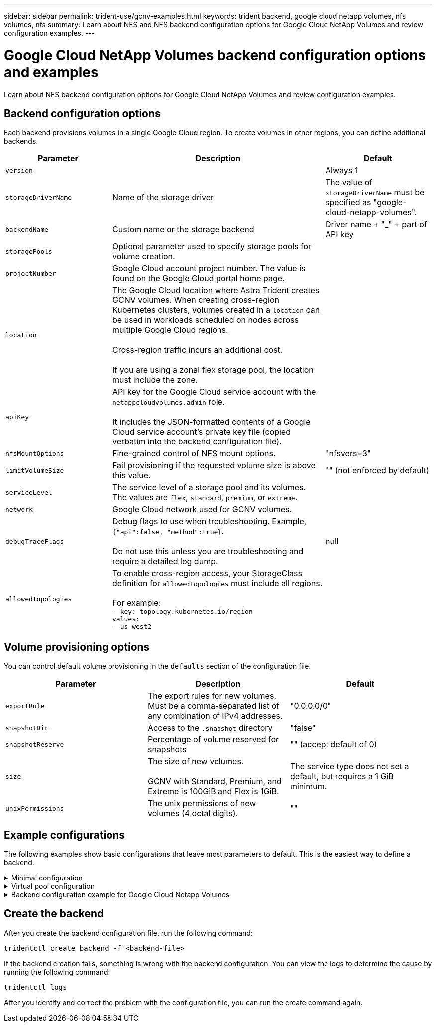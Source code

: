 ---
sidebar: sidebar
permalink: trident-use/gcnv-examples.html
keywords: trident backend, google cloud netapp volumes, nfs volumes, nfs
summary: Learn about NFS and NFS backend configuration options for Google Cloud NetApp Volumes and review configuration examples.
---

= Google Cloud NetApp Volumes backend configuration options and examples
:hardbreaks:
:icons: font
:imagesdir: ../media/

[.lead]
Learn about NFS backend configuration options for Google Cloud NetApp Volumes and review configuration examples. 

== Backend configuration options

Each backend provisions volumes in a single Google Cloud region. To create volumes in other regions, you can define additional backends. 

[cols="1, 2, 1",options="header"]
|===
|Parameter |Description |Default
|`version` | |Always 1

|`storageDriverName` | Name of the storage driver |The value of `storageDriverName` must be specified as "google-cloud-netapp-volumes".

|`backendName`  |Custom name or the storage backend |Driver name + "_" + part of API key

|`storagePools` | Optional parameter used to specify storage pools for volume creation. |

|`projectNumber` |Google Cloud account project number. The value is found on the Google Cloud portal home page. |

|`location` |The Google Cloud location where Astra Trident creates GCNV volumes. When creating cross-region Kubernetes clusters, volumes created in a `location` can be used in workloads scheduled on nodes across multiple Google Cloud regions. 

Cross-region traffic incurs an additional cost.

If you are using a zonal flex storage pool, the location must include the zone.|

|`apiKey` |API key for the Google Cloud service account with the `netappcloudvolumes.admin` role. 

It includes the JSON-formatted contents of a Google Cloud service account's private key file (copied verbatim into the backend configuration file). |

|`nfsMountOptions` |Fine-grained control of NFS mount options. |"nfsvers=3"

|`limitVolumeSize`  |Fail provisioning if the requested volume size is above this value. |"" (not enforced by default)

| `serviceLevel` | The service level of a storage pool and its volumes.
The values are `flex`, `standard`, `premium`, or `extreme`.|

|`network` |Google Cloud network used for GCNV volumes. |

|`debugTraceFlags` |Debug flags to use when troubleshooting. Example, `{"api":false, "method":true}`. 

Do not use this unless you are troubleshooting and require a detailed log dump. |null

|`allowedTopologies` | To enable cross-region access, your StorageClass definition for `allowedTopologies` must include all regions. 

For example:
`- key: topology.kubernetes.io/region
  values:
  - us-west2`
|
|===

== Volume provisioning options

You can control default volume provisioning in the `defaults` section of the configuration file. 

[cols=",,",options="header",]
|===
|Parameter |Description |Default
|`exportRule` |The export rules for new volumes. Must be a comma-separated list of any combination of IPv4 addresses. |"0.0.0.0/0"
|`snapshotDir` |Access to the `.snapshot` directory | "false"
|`snapshotReserve` |Percentage of volume reserved for snapshots |"" (accept default of 0)
|`size` |The size of new volumes. 

GCNV with Standard, Premium, and Extreme is 100GiB and Flex is 1GiB.

| 

The service type does not set a default, but requires a 1 GiB minimum.  

|`unixPermissions` |The unix permissions of new volumes (4 octal digits).| ""

|===

== Example configurations
The following examples show basic configurations that leave most parameters to default. This is the easiest way to define a backend.

.Minimal configuration
[%collapsible%closed]
====
This is the absolute minimum backend configuration. With this configuration, Astra Trident discovers all of your storage pools delegated to Google Cloud NetApp Volumes in the configured location, and places new volumes on one of those pools randomly. Because `nasType` is omitted, the `nfs` default applies and the backend will provision for NFS volumes. 

This configuration is ideal when you are just getting started with Google Cloud NetApp Volumes and trying things out, but in practice you are going to want to provide additional scoping for the volumes you provision. 

----
---

apiVersion: trident.netapp.io/v1
kind: TridentBackendConfig
metadata:
  name: <name of backend>
spec:
  version: 1
  storageDriverName: google-cloud-netapp-volumes
  projectNumber: '012345678901'
  location: us-west2
  apiKey:
    type: service_account
    project_id: my-gcp-project
    private_key_id: "<id_value>"
    private_key: |
      -----BEGIN PRIVATE KEY-----
      znHczZsrrtHisIsAbOguSaPIKeyAZNchRAGzlzZE4jK3bl/qp8B4Kws8zX5ojY9m
      znHczZsrrtHisIsAbOguSaPIKeyAZNchRAGzlzZE4jK3bl/qp8B4Kws8zX5ojY9m
      znHczZsrrtHisIsAbOguSaPIKeyAZNchRAGzlzZE4jK3bl/qp8B4Kws8zX5ojY9m
      znHczZsrrtHisIsAbOguSaPIKeyAZNchRAGzlzZE4jK3bl/qp8B4Kws8zX5ojY9m
      znHczZsrrtHisIsAbOguSaPIKeyAZNchRAGzlzZE4jK3bl/qp8B4Kws8zX5ojY9m
      znHczZsrrtHisIsAbOguSaPIKeyAZNchRAGzlzZE4jK3bl/qp8B4Kws8zX5ojY9m
      znHczZsrrtHisIsAbOguSaPIKeyAZNchRAGzlzZE4jK3bl/qp8B4Kws8zX5ojY9m
      znHczZsrrtHisIsAbOguSaPIKeyAZNchRAGzlzZE4jK3bl/qp8B4Kws8zX5ojY9m
      znHczZsrrtHisIsAbOguSaPIKeyAZNchRAGzlzZE4jK3bl/qp8B4Kws8zX5ojY9m
      znHczZsrrtHisIsAbOguSaPIKeyAZNchRAGzlzZE4jK3bl/qp8B4Kws8zX5ojY9m
      znHczZsrrtHisIsAbOguSaPIKeyAZNchRAGzlzZE4jK3bl/qp8B4Kws8zX5ojY9m
      znHczZsrrtHisIsAbOguSaPIKeyAZNchRAGzlzZE4jK3bl/qp8B4Kws8zX5ojY9m
      znHczZsrrtHisIsAbOguSaPIKeyAZNchRAGzlzZE4jK3bl/qp8B4Kws8zX5ojY9m
      znHczZsrrtHisIsAbOguSaPIKeyAZNchRAGzlzZE4jK3bl/qp8B4Kws8zX5ojY9m
      znHczZsrrtHisIsAbOguSaPIKeyAZNchRAGzlzZE4jK3bl/qp8B4Kws8zX5ojY9m
      znHczZsrrtHisIsAbOguSaPIKeyAZNchRAGzlzZE4jK3bl/qp8B4Kws8zX5ojY9m
      znHczZsrrtHisIsAbOguSaPIKeyAZNchRAGzlzZE4jK3bl/qp8B4Kws8zX5ojY9m
      znHczZsrrtHisIsAbOguSaPIKeyAZNchRAGzlzZE4jK3bl/qp8B4Kws8zX5ojY9m
      znHczZsrrtHisIsAbOguSaPIKeyAZNchRAGzlzZE4jK3bl/qp8B4Kws8zX5ojY9m
      znHczZsrrtHisIsAbOguSaPIKeyAZNchRAGzlzZE4jK3bl/qp8B4Kws8zX5ojY9m
      znHczZsrrtHisIsAbOguSaPIKeyAZNchRAGzlzZE4jK3bl/qp8B4Kws8zX5ojY9m
      znHczZsrrtHisIsAbOguSaPIKeyAZNchRAGzlzZE4jK3bl/qp8B4Kws8zX5ojY9m
      znHczZsrrtHisIsAbOguSaPIKeyAZNchRAGzlzZE4jK3bl/qp8B4Kws8zX5ojY9m
      znHczZsrrtHisIsAbOguSaPIKeyAZNchRAGzlzZE4jK3bl/qp8B4Kws8zX5ojY9m
      znHczZsrrtHisIsAbOguSaPIKeyAZNchRAGzlzZE4jK3bl/qp8B4Kws8zX5ojY9m
      XsYg6gyxy4zq7OlwWgLwGa==
      -----END PRIVATE KEY-----
    client_email: cloudvolumes-admin-sa@my-gcp-project.iam.gserviceaccount.com
    client_id: '123456789012345678901'
    auth_uri: https://accounts.google.com/o/oauth2/auth
    token_uri: https://oauth2.googleapis.com/token
    auth_provider_x509_cert_url: https://www.googleapis.com/oauth2/v1/certs
    client_x509_cert_url: https://www.googleapis.com/robot/v1/metadata/x509/cloudvolumes-admin-sa%40my-gcp-project.iam.gserviceaccount.com
----
====


.Virtual pool configuration
[%collapsible%closed]
====
This sample uses `storage` to configure virtual pools and the `StorageClasses` that refer back to them. Refer to <<Storage class definitions>> to see how the storage classes were defined. 

Here, specific defaults are set for all virtual pools, which set the `snapshotReserve` at 5% and the `exportRule` to 0.0.0.0/0. The virtual pools are defined in the `storage` section. Each individual virtual pool defines its own `serviceLevel`, and some pools overwrite the default values. Virtual pool labels were used to differentiate the pools based on `performance` and `protection`.

----
---
apiVersion: v1
kind: Secret
metadata:
  name: backend-tbc-gcp-gcnv-secret
type: Opaque
stringData:
  private_key_id: "<id_value>"
  private_key: |
    -----BEGIN PRIVATE KEY-----
    znHczZsrrtHisIsAbOguSaPIKeyAZNchRAGzlzZE4jK3bl/qp8B4Kws8zX5ojY9m
    znHczZsrrtHisIsAbOguSaPIKeyAZNchRAGzlzZE4jK3bl/qp8B4Kws8zX5ojY9m
    znHczZsrrtHisIsAbOguSaPIKeyAZNchRAGzlzZE4jK3bl/qp8B4Kws8zX5ojY9m
    znHczZsrrtHisIsAbOguSaPIKeyAZNchRAGzlzZE4jK3bl/qp8B4Kws8zX5ojY9m
    znHczZsrrtHisIsAbOguSaPIKeyAZNchRAGzlzZE4jK3bl/qp8B4Kws8zX5ojY9m
    znHczZsrrtHisIsAbOguSaPIKeyAZNchRAGzlzZE4jK3bl/qp8B4Kws8zX5ojY9m
    znHczZsrrtHisIsAbOguSaPIKeyAZNchRAGzlzZE4jK3bl/qp8B4Kws8zX5ojY9m
    znHczZsrrtHisIsAbOguSaPIKeyAZNchRAGzlzZE4jK3bl/qp8B4Kws8zX5ojY9m
    znHczZsrrtHisIsAbOguSaPIKeyAZNchRAGzlzZE4jK3bl/qp8B4Kws8zX5ojY9m
    znHczZsrrtHisIsAbOguSaPIKeyAZNchRAGzlzZE4jK3bl/qp8B4Kws8zX5ojY9m
    znHczZsrrtHisIsAbOguSaPIKeyAZNchRAGzlzZE4jK3bl/qp8B4Kws8zX5ojY9m
    znHczZsrrtHisIsAbOguSaPIKeyAZNchRAGzlzZE4jK3bl/qp8B4Kws8zX5ojY9m
    znHczZsrrtHisIsAbOguSaPIKeyAZNchRAGzlzZE4jK3bl/qp8B4Kws8zX5ojY9m
    znHczZsrrtHisIsAbOguSaPIKeyAZNchRAGzlzZE4jK3bl/qp8B4Kws8zX5ojY9m
    znHczZsrrtHisIsAbOguSaPIKeyAZNchRAGzlzZE4jK3bl/qp8B4Kws8zX5ojY9m
    znHczZsrrtHisIsAbOguSaPIKeyAZNchRAGzlzZE4jK3bl/qp8B4Kws8zX5ojY9m
    znHczZsrrtHisIsAbOguSaPIKeyAZNchRAGzlzZE4jK3bl/qp8B4Kws8zX5ojY9m
    znHczZsrrtHisIsAbOguSaPIKeyAZNchRAGzlzZE4jK3bl/qp8B4Kws8zX5ojY9m
    znHczZsrrtHisIsAbOguSaPIKeyAZNchRAGzlzZE4jK3bl/qp8B4Kws8zX5ojY9m
    znHczZsrrtHisIsAbOguSaPIKeyAZNchRAGzlzZE4jK3bl/qp8B4Kws8zX5ojY9m
    znHczZsrrtHisIsAbOguSaPIKeyAZNchRAGzlzZE4jK3bl/qp8B4Kws8zX5ojY9m
    znHczZsrrtHisIsAbOguSaPIKeyAZNchRAGzlzZE4jK3bl/qp8B4Kws8zX5ojY9m
    znHczZsrrtHisIsAbOguSaPIKeyAZNchRAGzlzZE4jK3bl/qp8B4Kws8zX5ojY9m
    znHczZsrrtHisIsAbOguSaPIKeyAZNchRAGzlzZE4jK3bl/qp8B4Kws8zX5ojY9m
    znHczZsrrtHisIsAbOguSaPIKeyAZNchRAGzlzZE4jK3bl/qp8B4Kws8zX5ojY9m
    XsYg6gyxy4zq7OlwWgLwGa==
    -----END PRIVATE KEY-----
---
apiVersion: trident.netapp.io/v1
kind: TridentBackendConfig
metadata:
  name: backend-tbc-gcp-gcnv
spec:
  version: 1
  storageDriverName: google-cloud-netapp-volumes
  projectNumber: '012345678901'
  network: default
  location: us-west2
  serviceLevel: Premium
  storagePool: pool-premium1
  apiKey:
    type: service_account
    project_id: my-gcp-project
    client_email: cloudvolumes-admin-sa@my-gcp-project.iam.gserviceaccount.com
    client_id: '123456789012345678901'
    auth_uri: https://accounts.google.com/o/oauth2/auth
    token_uri: https://oauth2.googleapis.com/token
    auth_provider_x509_cert_url: https://www.googleapis.com/oauth2/v1/certs
    client_x509_cert_url: https://www.googleapis.com/robot/v1/metadata/x509/cloudvolumes-admin-sa%40my-gcp-project.iam.gserviceaccount.com
  credentials:
    name: backend-tbc-gcp-gcnv-secret
  nfsMountOptions: nfsvers=3,proto=tcp,timeo=600
  defaults:
    snapshotReserve: '10'
    exportRule: 10.0.0.0/24
    size: 2Ti
  labels:
    cloud: gcp
  location: us-west2
  storage:
    - labels:
        performance: extreme
      serviceLevel: extreme
      defaults:
        snapshotReserve: '5'
        exportRule: 0.0.0.0/0
        size: 1Ti
    - labels:
        performance: premium
      serviceLevel: premium
    - labels:
        performance: standard
      serviceLevel: standard
----
====

.Backend configuration example for Google Cloud Netapp Volumes
[%collapsible%closed]
====
----

apiVersion: trident.netapp.io/v1
kind: TridentBackendConfig
metadata:
  name: backend-tbc-gcp-gcnv
spec:
  version: 1
  storageDriverName: google-cloud-netapp-volumes
  projectNumber: '012345678901'
  network: gcnv-network
  location: us-west2
  serviceLevel: Premium
  storagePool: pool-premium1
  supportedTopologies:
  - topology.kubernetes.io/region: us-west2
    topology.kubernetes.io/zone: us-west2-b
  - topology.kubernetes.io/region: us-west2
    topology.kubernetes.io/zone: us-west2-a
  apiKey:
    type: service_account
    project_id: my-gcp-project
    client_email: cloudvolumes-admin-sa@my-gcp-project.iam.gserviceaccount.com
    client_id: '123456789012345678901'
    auth_uri: https://accounts.google.com/o/oauth2/auth
    token_uri: https://oauth2.googleapis.com/token
    auth_provider_x509_cert_url: https://www.googleapis.com/oauth2/v1/certs
    client_x509_cert_url: https://www.googleapis.com/robot/v1/metadata/x509/cloudvolumes-admin-sa%40my-gcp-project.iam.gserviceaccount.com
  credentials:
    name: backend-tbc-gcp-gcnv-secret

----
====

== Create the backend

After you create the backend configuration file, run the following command:

----
tridentctl create backend -f <backend-file>
----

If the backend creation fails, something is wrong with the backend configuration. You can view the logs to determine the cause by running the following command:

----
tridentctl logs
----

After you identify and correct the problem with the configuration file, you can run the create command again.
